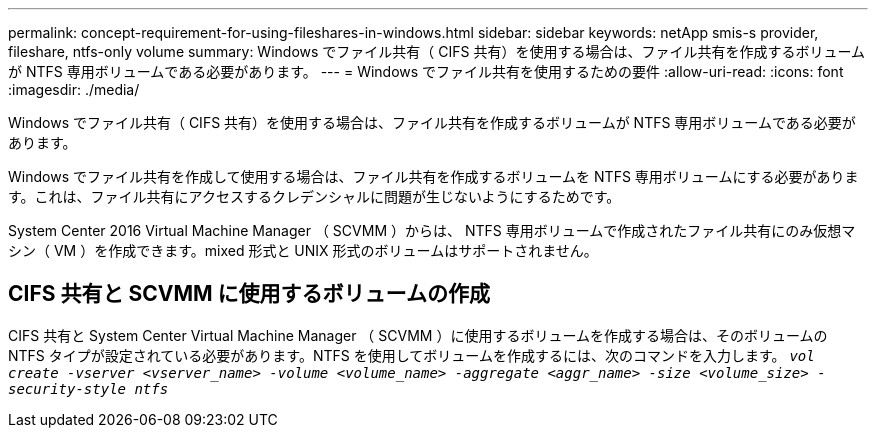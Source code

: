 ---
permalink: concept-requirement-for-using-fileshares-in-windows.html 
sidebar: sidebar 
keywords: netApp smis-s provider, fileshare, ntfs-only volume 
summary: Windows でファイル共有（ CIFS 共有）を使用する場合は、ファイル共有を作成するボリュームが NTFS 専用ボリュームである必要があります。 
---
= Windows でファイル共有を使用するための要件
:allow-uri-read: 
:icons: font
:imagesdir: ./media/


[role="lead"]
Windows でファイル共有（ CIFS 共有）を使用する場合は、ファイル共有を作成するボリュームが NTFS 専用ボリュームである必要があります。

Windows でファイル共有を作成して使用する場合は、ファイル共有を作成するボリュームを NTFS 専用ボリュームにする必要があります。これは、ファイル共有にアクセスするクレデンシャルに問題が生じないようにするためです。

System Center 2016 Virtual Machine Manager （ SCVMM ）からは、 NTFS 専用ボリュームで作成されたファイル共有にのみ仮想マシン（ VM ）を作成できます。mixed 形式と UNIX 形式のボリュームはサポートされません。



== CIFS 共有と SCVMM に使用するボリュームの作成

CIFS 共有と System Center Virtual Machine Manager （ SCVMM ）に使用するボリュームを作成する場合は、そのボリュームの NTFS タイプが設定されている必要があります。NTFS を使用してボリュームを作成するには、次のコマンドを入力します。 `_vol create -vserver <vserver_name> -volume <volume_name> -aggregate <aggr_name> -size <volume_size> -security-style ntfs_`
